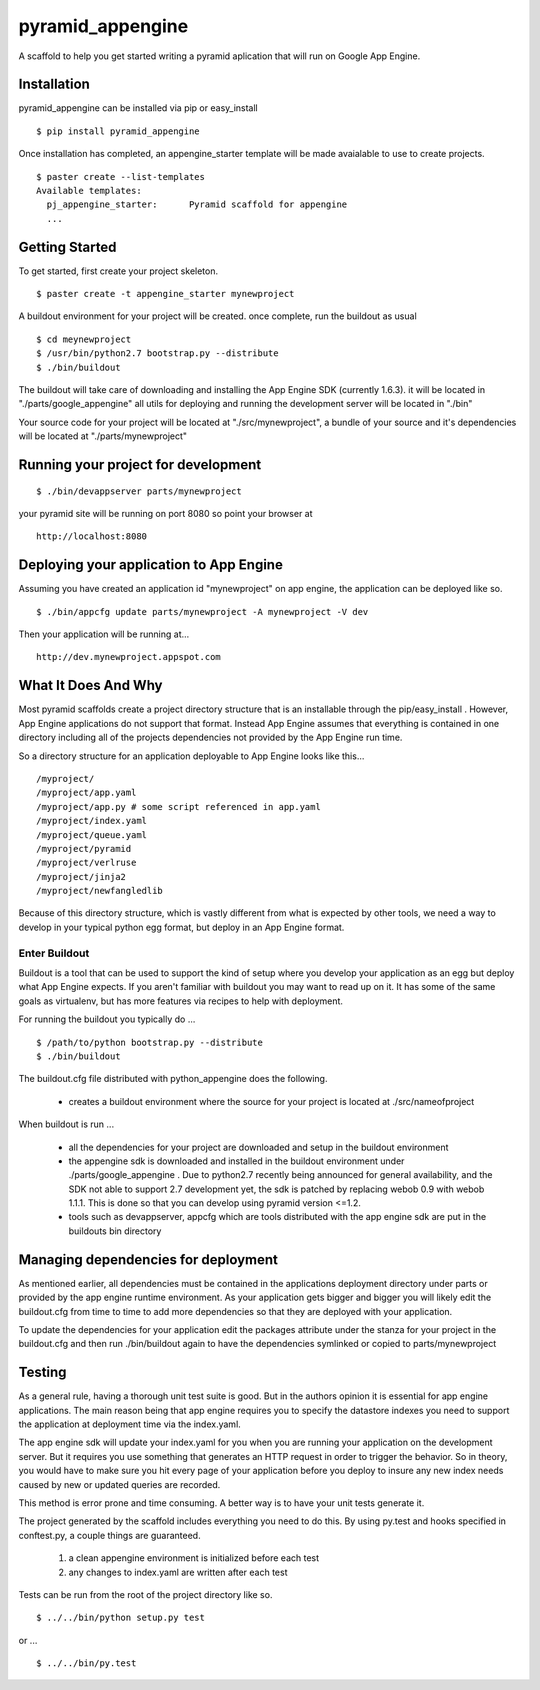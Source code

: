 ===================
 pyramid_appengine
===================

A scaffold to help you get started writing a pyramid aplication that
will run on Google App Engine.

Installation
============

pyramid_appengine can be installed via pip or easy_install

::

   $ pip install pyramid_appengine



Once installation has completed, an appengine_starter template will be
made avaialable to use to create projects.

::

   $ paster create --list-templates
   Available templates:
     pj_appengine_starter:      Pyramid scaffold for appengine
     ...



Getting Started
===============

To get started, first create your project skeleton.

::

   $ paster create -t appengine_starter mynewproject

A buildout environment for your project will be created. once
complete, run the buildout as usual


::

   $ cd meynewproject
   $ /usr/bin/python2.7 bootstrap.py --distribute
   $ ./bin/buildout

The buildout will take care of downloading and installing the App
Engine SDK (currently 1.6.3). it will be located in
"./parts/google_appengine" all utils for deploying and running the
development server will be located in "./bin"

Your source code for your project will be located at
"./src/mynewproject", a bundle of your source and it's dependencies
will be located at "./parts/mynewproject"

Running your project for development
====================================

::

   $ ./bin/devappserver parts/mynewproject

your pyramid site will be running on port 8080 so point your browser
at

::

   http://localhost:8080

Deploying your application to App Engine
========================================

Assuming you have created an application id "mynewproject" on app engine, the
application can be deployed like so.

::

   $ ./bin/appcfg update parts/mynewproject -A mynewproject -V dev

Then your application will be running at...

::

   http://dev.mynewproject.appspot.com


What It Does And Why
====================

Most pyramid scaffolds create a project directory structure that is an
installable through the pip/easy_install . However, App Engine
applications do not support that format. Instead App Engine assumes
that everything is contained in one directory including all of the
projects dependencies not provided by the App Engine run time. 

So a directory structure for an application deployable to App Engine
looks like this...

::

   /myproject/
   /myproject/app.yaml
   /myproject/app.py # some script referenced in app.yaml
   /myproject/index.yaml
   /myproject/queue.yaml
   /myproject/pyramid
   /myproject/verlruse
   /myproject/jinja2
   /myproject/newfangledlib

Because of this directory structure, which is vastly different from
what is expected by other tools, we need a way to develop in your
typical python egg format, but deploy in an App Engine format.

Enter Buildout
--------------

Buildout is a tool that can be used to support the kind of setup where
you develop your application as an egg but deploy what App Engine
expects. If you aren't familiar with buildout you may want to read up
on it. It has some of the same goals as virtualenv, but has more
features via recipes to help with deployment.

For running the buildout you typically do ...

::

   $ /path/to/python bootstrap.py --distribute
   $ ./bin/buildout

The buildout.cfg file distributed with python_appengine does the
following.

   - creates a buildout environment where the source for your project
     is located at ./src/nameofproject

When buildout is run ...

   - all the dependencies for your project are downloaded and setup in
     the buildout environment
   - the appengine sdk is downloaded and installed in the buildout
     environment under ./parts/google_appengine . Due to python2.7
     recently being announced for general availability, and the SDK
     not able to support 2.7 development yet, the sdk is patched by
     replacing webob 0.9 with webob 1.1.1. This is done so that you
     can develop using pyramid version <=1.2.
   - tools such as devappserver, appcfg which are tools distributed
     with the app engine sdk are put in the buildouts bin directory
   

Managing dependencies for deployment
====================================

As mentioned earlier, all dependencies must be contained in the
applications deployment directory under parts or provided by the app
engine runtime environment. As your application gets bigger and bigger
you will likely edit the buildout.cfg from time to time to add more
dependencies so that they are deployed with your application.

To update the dependencies for your application edit the packages
attribute under the stanza for your project in the buildout.cfg and
then run ./bin/buildout again to have the dependencies symlinked or
copied to parts/mynewproject


Testing
=======

As a general rule, having a thorough unit test suite is good. But in
the authors opinion it is essential for app engine applications. The
main reason being that app engine requires you to specify the
datastore indexes you need to support the application at deployment
time via the index.yaml.

The app engine sdk will update your index.yaml for you when you are
running your application on the development server. But it requires
you use something that generates an HTTP request in order to trigger
the behavior. So in theory, you would have to make sure you hit every
page of your application before you deploy to insure any new index
needs caused by new or updated queries are recorded. 

This method is error prone and time consuming. A better way is to have
your unit tests generate it. 

The project generated by the scaffold includes everything you need to
do this. By using py.test and hooks specified in conftest.py, a couple
things are guaranteed.

   #. a clean appengine environment is initialized before each test
   #. any changes to index.yaml are written after each test

Tests can be run from the root of the project directory like so.

::

   $ ../../bin/python setup.py test

or ...

::

   $ ../../bin/py.test

